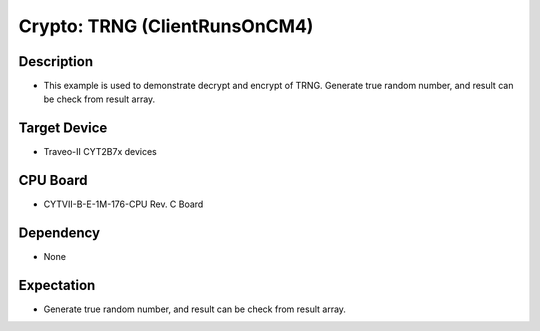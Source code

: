 Crypto: TRNG (ClientRunsOnCM4) 
==============================
Description
^^^^^^^^^^^
- This example is used to demonstrate decrypt and encrypt of TRNG. Generate true random number, and result can be check from result array.

Target Device
^^^^^^^^^^^^^
- Traveo-II CYT2B7x devices

CPU Board
^^^^^^^^^
- CYTVII-B-E-1M-176-CPU Rev. C Board

Dependency
^^^^^^^^^^
- None

Expectation
^^^^^^^^^^^
- Generate true random number, and result can be check from result array.
